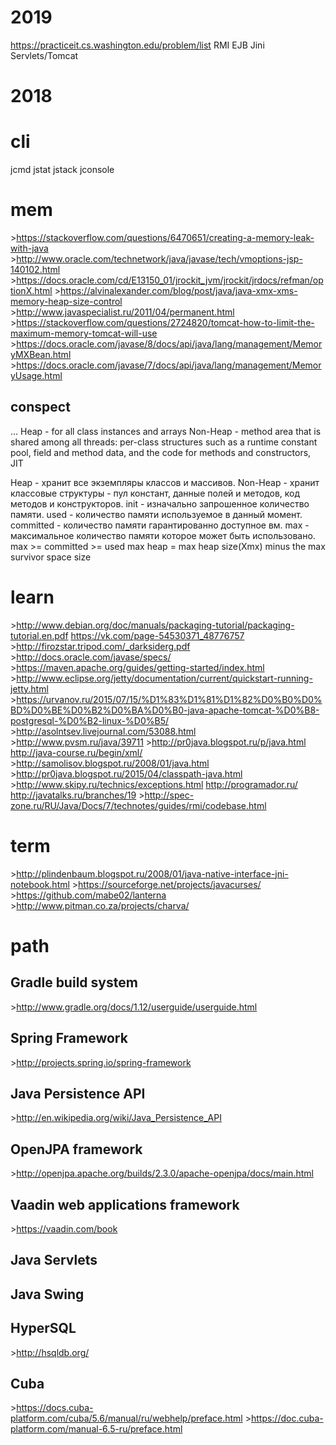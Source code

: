 * 2019
https://practiceit.cs.washington.edu/problem/list
RMI
EJB
Jini
Servlets/Tomcat


* 2018
* cli
      jcmd
      jstat
      jstack
      jconsole

* mem
>https://stackoverflow.com/questions/6470651/creating-a-memory-leak-with-java
>http://www.oracle.com/technetwork/java/javase/tech/vmoptions-jsp-140102.html
>https://docs.oracle.com/cd/E13150_01/jrockit_jvm/jrockit/jrdocs/refman/optionX.html
>https://alvinalexander.com/blog/post/java/java-xmx-xms-memory-heap-size-control
>http://www.javaspecialist.ru/2011/04/permanent.html
>https://stackoverflow.com/questions/2724820/tomcat-how-to-limit-the-maximum-memory-tomcat-will-use
>https://docs.oracle.com/javase/8/docs/api/java/lang/management/MemoryMXBean.html
>https://docs.oracle.com/javase/7/docs/api/java/lang/management/MemoryUsage.html
** conspect
...
Heap - for all class instances and arrays 
Non-Heap - method area that is shared among all threads: per-class structures
such as a runtime constant pool, field and method data, and the code for
methods and constructors, JIT

Heap - хранит все экземпляры классов и массивов.
Non-Heap - хранит классовые структуры - пул констант, данные полей и методов, код методов и конструкторов.
init - изначально запрошенное количество памяти.
used - количество памяти используемое в данный момент.
committed - количество памяти гарантированно доступное вм.
max  - максимальное количество памяти которое может быть использовано.
max >= committed >= used
max heap = max heap size(Xmx) minus the max survivor space size

* learn
>http://www.debian.org/doc/manuals/packaging-tutorial/packaging-tutorial.en.pdf
https://vk.com/page-54530371_48776757
>http://firozstar.tripod.com/_darksiderg.pdf
>http://docs.oracle.com/javase/specs/
>https://maven.apache.org/guides/getting-started/index.html
>http://www.eclipse.org/jetty/documentation/current/quickstart-running-jetty.html
>https://urvanov.ru/2015/07/15/%D1%83%D1%81%D1%82%D0%B0%D0%BD%D0%BE%D0%B2%D0%BA%D0%B0-java-apache-tomcat-%D0%B8-postgresql-%D0%B2-linux-%D0%B5/
>http://asolntsev.livejournal.com/53088.html
>http://www.pvsm.ru/java/39711
>http://pr0java.blogspot.ru/p/java.html
http://java-course.ru/begin/xml/
>http://samolisov.blogspot.ru/2008/01/java.html
>http://pr0java.blogspot.ru/2015/04/classpath-java.html
>http://www.skipy.ru/technics/exceptions.html
http://programador.ru/
http://javatalks.ru/branches/19
>http://spec-zone.ru/RU/Java/Docs/7/technotes/guides/rmi/codebase.html

* term
>http://plindenbaum.blogspot.ru/2008/01/java-native-interface-jni-notebook.html
>https://sourceforge.net/projects/javacurses/
>https://github.com/mabe02/lanterna
>http://www.pitman.co.za/projects/charva/

* path
** Gradle build system
>http://www.gradle.org/docs/1.12/userguide/userguide.html
** Spring Framework
>http://projects.spring.io/spring-framework
** Java Persistence API
>http://en.wikipedia.org/wiki/Java_Persistence_API
** OpenJPA framework
>http://openjpa.apache.org/builds/2.3.0/apache-openjpa/docs/main.html
** Vaadin web applications framework
>https://vaadin.com/book
** Java Servlets
** Java Swing
** HyperSQL
>http://hsqldb.org/
** Cuba
>https://docs.cuba-platform.com/cuba/5.6/manual/ru/webhelp/preface.html
>https://doc.cuba-platform.com/manual-6.5-ru/preface.html


